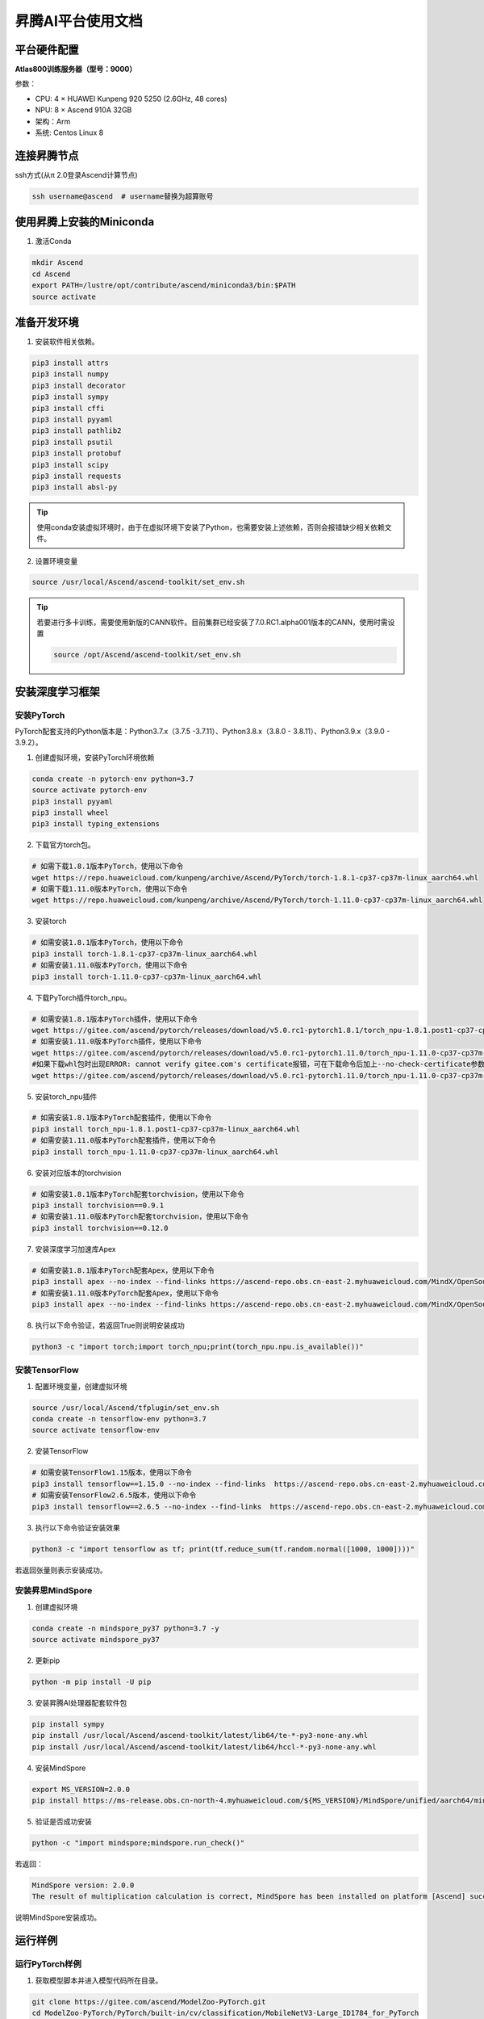 昇腾AI平台使用文档
==================

平台硬件配置
------------

**Atlas800训练服务器（型号：9000）**

参数：

-  CPU: 4 × HUAWEI Kunpeng 920 5250 (2.6GHz, 48 cores)
-  NPU: 8 × Ascend 910A 32GB
-  架构：Arm
-  系统: Centos Linux 8

连接昇腾节点
------------

ssh方式(从π 2.0登录Ascend计算节点)

.. code:: shell

   ssh username@ascend  # username替换为超算账号

使用昇腾上安装的Miniconda
-------------------------

1. 激活Conda

.. code:: shell

   mkdir Ascend
   cd Ascend
   export PATH=/lustre/opt/contribute/ascend/miniconda3/bin:$PATH
   source activate

准备开发环境
------------

1. 安装软件相关依赖。

.. code:: shell

   pip3 install attrs
   pip3 install numpy
   pip3 install decorator
   pip3 install sympy
   pip3 install cffi
   pip3 install pyyaml
   pip3 install pathlib2
   pip3 install psutil
   pip3 install protobuf
   pip3 install scipy
   pip3 install requests
   pip3 install absl-py

.. tip::

   使用conda安装虚拟环境时，由于在虚拟环境下安装了Python，也需要安装上述依赖，否则会报错缺少相关依赖文件。

2. 设置环境变量

.. code:: shell

   source /usr/local/Ascend/ascend-toolkit/set_env.sh

.. tip::

   若要进行多卡训练，需要使用新版的CANN软件。目前集群已经安装了7.0.RC1.alpha001版本的CANN，使用时需设置

   .. code:: shell
      
      source /opt/Ascend/ascend-toolkit/set_env.sh


安装深度学习框架
----------------

安装PyTorch
~~~~~~~~~~~

PyTorch配套支持的Python版本是：Python3.7.x（3.7.5
-3.7.11）、Python3.8.x（3.8.0 - 3.8.11）、Python3.9.x（3.9.0 - 3.9.2）。

1. 创建虚拟环境，安装PyTorch环境依赖

.. code:: shell

   conda create -n pytorch-env python=3.7
   source activate pytorch-env
   pip3 install pyyaml
   pip3 install wheel
   pip3 install typing_extensions

2. 下载官方torch包。

.. code:: shell

   # 如需下载1.8.1版本PyTorch，使用以下命令
   wget https://repo.huaweicloud.com/kunpeng/archive/Ascend/PyTorch/torch-1.8.1-cp37-cp37m-linux_aarch64.whl
   # 如需下载1.11.0版本PyTorch，使用以下命令
   wget https://repo.huaweicloud.com/kunpeng/archive/Ascend/PyTorch/torch-1.11.0-cp37-cp37m-linux_aarch64.whl

3. 安装torch

.. code:: shell

   # 如需安装1.8.1版本PyTorch，使用以下命令
   pip3 install torch-1.8.1-cp37-cp37m-linux_aarch64.whl
   # 如需安装1.11.0版本PyTorch，使用以下命令
   pip3 install torch-1.11.0-cp37-cp37m-linux_aarch64.whl

4. 下载PyTorch插件torch_npu。

.. code:: shell

   # 如需安装1.8.1版本PyTorch插件，使用以下命令
   wget https://gitee.com/ascend/pytorch/releases/download/v5.0.rc1-pytorch1.8.1/torch_npu-1.8.1.post1-cp37-cp37m-linux_aarch64.whl
   # 如需安装1.11.0版本PyTorch插件，使用以下命令
   wget https://gitee.com/ascend/pytorch/releases/download/v5.0.rc1-pytorch1.11.0/torch_npu-1.11.0-cp37-cp37m-linux_aarch64.whl
   #如果下载whl包时出现ERROR: cannot verify gitee.com's certificate报错，可在下载命令后加上--no-check-certificate参数避免此问题。样例代码如下所示。
   wget https://gitee.com/ascend/pytorch/releases/download/v5.0.rc1-pytorch1.11.0/torch_npu-1.11.0-cp37-cp37m-linux_aarch64.whl --no-check-certificate

5. 安装torch_npu插件

.. code:: shell

   # 如需安装1.8.1版本PyTorch配套插件，使用以下命令
   pip3 install torch_npu-1.8.1.post1-cp37-cp37m-linux_aarch64.whl
   # 如需安装1.11.0版本PyTorch配套插件，使用以下命令
   pip3 install torch_npu-1.11.0-cp37-cp37m-linux_aarch64.whl

6. 安装对应版本的torchvision

.. code:: shell

   # 如需安装1.8.1版本PyTorch配套torchvision，使用以下命令
   pip3 install torchvision==0.9.1
   # 如需安装1.11.0版本PyTorch配套torchvision，使用以下命令
   pip3 install torchvision==0.12.0

7. 安装深度学习加速库Apex

.. code:: shell

   # 如需安装1.8.1版本PyTorch配套Apex，使用以下命令
   pip3 install apex --no-index --find-links https://ascend-repo.obs.cn-east-2.myhuaweicloud.com/MindX/OpenSource/pytorch1_8_1/index.html --trusted-host ascend-repo.obs.cn-east-2.myhuaweicloud.com
   # 如需安装1.11.0版本PyTorch配套Apex，使用以下命令
   pip3 install apex --no-index --find-links https://ascend-repo.obs.cn-east-2.myhuaweicloud.com/MindX/OpenSource/pytorch1_11_0/index.html --trusted-host ascend-repo.obs.cn-east-2.myhuaweicloud.com

8. 执行以下命令验证，若返回True则说明安装成功

.. code:: shell

   python3 -c "import torch;import torch_npu;print(torch_npu.npu.is_available())"

安装TensorFlow
~~~~~~~~~~~~~~

1. 配置环境变量，创建虚拟环境

.. code:: shell

   source /usr/local/Ascend/tfplugin/set_env.sh
   conda create -n tensorflow-env python=3.7
   source activate tensorflow-env

2. 安装TensorFlow

.. code:: shell

   # 如需安装TensorFlow1.15版本，使用以下命令
   pip3 install tensorflow==1.15.0 --no-index --find-links  https://ascend-repo.obs.cn-east-2.myhuaweicloud.com/MindX/OpenSource/python/index.html --trusted-host ascend-repo.obs.cn-east-2.myhuaweicloud.com
   # 如需安装TensorFlow2.6.5版本，使用以下命令
   pip3 install tensorflow==2.6.5 --no-index --find-links  https://ascend-repo.obs.cn-east-2.myhuaweicloud.com/MindX/OpenSource/python/index.html --trusted-host ascend-repo.obs.cn-east-2.myhuaweicloud.com

3. 执行以下命令验证安装效果

.. code:: shell

   python3 -c "import tensorflow as tf; print(tf.reduce_sum(tf.random.normal([1000, 1000])))"

若返回张量则表示安装成功。

安装昇思MindSpore
~~~~~~~~~~~~~~~~~

1. 创建虚拟环境

.. code:: shell

   conda create -n mindspore_py37 python=3.7 -y
   source activate mindspore_py37

2. 更新pip

.. code:: shell

   python -m pip install -U pip

3. 安装昇腾AI处理器配套软件包

.. code:: shell

   pip install sympy
   pip install /usr/local/Ascend/ascend-toolkit/latest/lib64/te-*-py3-none-any.whl
   pip install /usr/local/Ascend/ascend-toolkit/latest/lib64/hccl-*-py3-none-any.whl

4. 安装MindSpore

.. code:: shell

   export MS_VERSION=2.0.0
   pip install https://ms-release.obs.cn-north-4.myhuaweicloud.com/${MS_VERSION}/MindSpore/unified/aarch64/mindspore-${MS_VERSION/-/}-cp37-cp37m-linux_aarch64.whl --trusted-host ms-release.obs.cn-north-4.myhuaweicloud.com -i https://pypi.tuna.tsinghua.edu.cn/simple

5. 验证是否成功安装

.. code:: shell

   python -c "import mindspore;mindspore.run_check()"

若返回：

.. code:: shell

   MindSpore version: 2.0.0
   The result of multiplication calculation is correct, MindSpore has been installed on platform [Ascend] successfully!

说明MindSpore安装成功。

运行样例
--------

运行PyTorch样例
~~~~~~~~~~~~~~~

1. 获取模型脚本并进入模型代码所在目录。

.. code:: shell

   git clone https://gitee.com/ascend/ModelZoo-PyTorch.git
   cd ModelZoo-PyTorch/PyTorch/built-in/cv/classification/MobileNetV3-Large_ID1784_for_PyTorch
   conda activate pytorch-env

2. 安装依赖

.. code:: shell

   pip install -r 1.8_requirements.txt

3. 获取数据集

.. code:: shell

   cp /lustre/share/scidata/tiny-imagenet-200.zip ./
   unzip tiny-imagenet-200.zip

4. 运行训练脚本

.. code:: shell

   bash ./test/train_full_1p.sh --data_path=./tiny-imagenet-200

PyTorch模型迁移
---------------

自动迁移
~~~~~~~~

1. 配置环境变量。

.. code:: shell

   export PYTHONPATH=/usr/local/Ascend/ascend-toolkit/latest/tools/ms_fmk_transplt/torch_npu_bridge/:$PYTHONPATH

2. 在训练脚本中导入以下库代码。

.. code:: shell

   import torch
   import torch_npu
   .....
   from torch_npu.contrib import transfer_to_npu

迁移分析工具
~~~~~~~~~~~~

利用PyTorch迁移分析工具能够分析代码中API的支持情况。

1. 环境准备

.. code:: shell

   pip3 install pandas
   pip3 install libcst
   pip3 install jedi

2. 进入迁移工具所在路径

.. code:: shell

   cd /usr/local/Ascend/ascend-toolkit/latest/tools/ms_fmk_transplt/

3. 执行脚本迁移分析任务

参数说明： - -i: 要进行迁移的原始脚本文件所在文件夹路径 - -o:
脚本迁移结果文件输出路径。 - -v: 脚本迁移结果文件输出路径。

.. code:: shell

   ./pytorch_gpu2npu.sh -i 原始脚本路径 -o 脚本迁移结果输出路径 -v 原始脚本框架版本

4. 查看结果文件

.. code:: shell

   ├── xxx_msft/xxx_msft_multi              // 脚本迁移结果输出目录
   │   ├── 生成脚本文件                 // 与迁移前的脚本文件目录结构一致
   │   ├── msFmkTranspltlog.txt         // 脚本迁移过程日志文件，日志文件限制大小为1M，若超过限制将分多个文件进行存储，最多不会超过10个
   │   ├── cuda_op_list.csv            //分析出的cuda算子列表
   │   ├── unknown_api.csv             //支持情况存疑的API列表
   │   ├── unsupported_api.csv         //不支持的API列表
   │   ├── change_list.csv              // 修改记录文件
   │   ├── run_distributed_npu.sh       // 多卡启动shell脚本
   │   ├── ascend_function              // 如果启用了Replace Unsupported APIs参数，会生成该包含等价算子的目录
   │   ├── ascend_modelarts_function
   │   │   ├── modelarts_path_manager.py    // 启用ModelArts参数，会生成该路径映射适配层代码文件
   │   │   ├── path_mapping_config.py       // 启用ModelArts参数，会生成该路径映射配置文件

关于迁移工具的高级功能，请见昇腾文档\ `《分析迁移工具》 <https://www.hiascend.com/document/detail/zh/canncommercial/63RC1/devtools/auxiliarydevtool/atlasfmkt_16_0001.html>`__\ 中的”msFmkTransplt”章节。

迁移单卡脚本为多卡脚本
~~~~~~~~~~~~~~~~~~~~~~

目前节点仅支持单机多卡（最多8卡）

1. 在主函数中适当位置修改训练代码

.. code:: python

   #传入local_rank, world_size
   local_rank = int(os.environ["LOCAL_RANK"])
   world_size = int(os.environ["WORLD_SIZE"])

   #用local_rank自动获取device号
   device = torch.device('npu', local_rank)

   #初始化，将通信方式设置为hccl
   torch.distributed.init_process_group(backend="hccl",rank=local_rank)

   #在初始化时确定当前的device
   torch_npu.npu.set_device(device)

   #获取训练数据集后，设置train_sampler
   train_sampler = torch.utils.data.distributed.DistributedSampler(train_data)

   #定义模型后，开启DDP模式
   model = torch.nn.parallel.DistributedDataParallel(model, device_ids=[local_rank], output_device=local_rank)

   #将train_dataloader与train_sampler相结合
   train_dataloader = DataLoader(dataset = train_data, batch_size=batch_size, sampler = train_sampler)

2. 编写拉起多卡训练脚本

脚本命名为\ ``train.sh``

.. code:: shell

   #两卡训练示例脚本
   source /opt/Ascend/ascend-toolkit/set_env.sh
   cur_path=`pwd`
   if [ $(uname -m) = "aarch64" ]
   then
       #配置多卡端口
       export MASTER_ADDR=127.0.0.1
       export MASTER_PORT=29500
       export WORLD_SIZE=2
       #配置多进程绑核
       for i in $(seq 0 1)
       do
               export LOCAL_RANK=$i
               let p_start=0+24*i
               let p_end=23+24*i
               #启动训练，参数根据训练代码进行自定义
               nohup taskset -c $p_start-$p_end python3 -u train.py --local_rank=$i > ${cur_path}/train.log 2>&1 &
       done
   else
       python3 -m torch.distributed.launch --nproc_per_node=2 train.py > ${cur_path}/train_x86.log 2>&1 &
   fi

3. 启动多卡训练

.. code:: shell

   bash ./train.sh

安装MEGA-Protein
----------------

`MEGA-Protein <https://gitee.com/mindspore/mindscience/tree/master/MindSPONGE/applications/MEGAProtein#mega-protein>`__\ 是北大高毅勤老师团队与华为MindSpore科学计算团队合作开发的蛋白质结构预测工具，针对AlphaFold2数据前处理耗时过长、缺少MSA时预测精度不准、缺乏通用评估结构质量工具的问题进行创新优化。

MEGA-Fold蛋白质结构预测推理
~~~~~~~~~~~~~~~~~~~~~~~~~~~

1. 激活mindspore_py37环境

.. code:: shell

   conda activate mindspore_py37

2. 下载\ `MindScience套件 <https://gitee.com/mindspore/mindscience>`__

.. code:: shell

   git clone https://gitee.com/mindspore/mindscience.git

3. 安装MindSpore SPONGE 计算生物领域套件

.. code:: shell

   cd ./mindscience/MindSPONGE/
   pip install -r requirements.txt
   pip install mindsponge-ascend

4. 配置数据库检索路径

根据数据库安装情况配置config/data.yaml中数据库搜索的相关配置database_search

.. code:: shell

   cd ./applications/MEGAProtein/
   vim ./config/data.yaml

相关参数配置如下：

.. code:: shell

   # configuration for template search
   hhsearch_binary_path: "/home/megaprotein/hhsuite/bin/hhsearch" HHsearch可执行文件路径
   kalign_binary_path: "/home/megaprotein/kalign/kalign" kalign可执行文件路径
   pdb70_database_path: "/home/megaprotein/pdb70/pdb70" {pdb70文件夹}/pdb70
   mmcif_dir: "/scratch/share/AlphaFold/data/pdb_mmcif/mmcif_files" mmcif文件夹
   obsolete_pdbs_path: "/scratch/share/AlphaFold/data/pdb_mmcif/obsolete.dat" PDB IDs的映射文件路径
   max_template_date: "2100-01-01" 模板搜索截止时间，该时间点之后的模板会被过滤掉，默认值"2100-01-01"
   # configuration for Multiple Sequence Alignment
   mmseqs_binary: "/home/megaprotein/mmseqs/bin/mmseqs" MMseqs2可执行文件路径
   uniref30_path: "/home/megaprotein/uniref30_2103/uniref30_2103_db" {uniref30文件夹}/uniref30_2103_db
   database_envdb_dir: "/home/megaprotein/colabfold_envdb_202108/colabfold_envdb_202108_db" {colabfold_envdb文件夹}/colabfold_envdb_202108_db
   a3m_result_path: "./a3m_result/" mmseqs2检索结果(msa)的保存路径，默认值"./a3m_result/"

5. 下载模型权重

.. code:: shell

   wget https://download.mindspore.cn/mindscience/mindsponge/MEGAFold/checkpoint/MEGA_Fold_1.ckpt

6. 运行推理程序

.. code:: shell

   python main.py \
   --data_config ./config/data.yaml \ #数据预处理参数配置
   --model_config ./config/model.yaml \ #模型超参配置
   --run_platform Ascend \ #运行后端，Ascend或者GPU，默认Ascend
   --input_path ./examples/pkl/ \ #输入文件目录，可包含多个.fasta/.pkl文件
   --use_pkl \ #使用pkl数据作为输入，默认False
   --checkpoint_path ./MEGA_Fold_1.ckpt \模型权重文件路径

参考资料
--------

https://support.huawei.com/enterprise/zh/doc/EDOC1100289999/4fc08621

https://www.hiascend.com/document/detail/zh/canncommercial/63RC1/overview/index.html

https://gitee.com/mindspore/mindscience/tree/master/MindSPONGE/applications/MEGAProtein#mega-protein

https://gitee.com/ascend/modelzoo

FAQ
---
